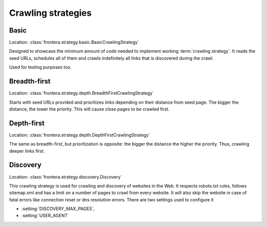 ===================
Crawling strategies
===================

Basic
=====

Location: :class:`frontera.strategy.basic.BasicCrawlingStrategy`

Designed to showcase the minimum amount of code needed to implement working :term:`crawling strategy`. It reads the seed
URLs, schedules all of them and crawls indefinitely all links that is discovered during the crawl.

Used for testing purposes too.


Breadth-first
=============

Location: :class:`frontera.strategy.depth.BreadthFirstCrawlingStrategy`

Starts with seed URLs provided and prioritizes links depending on their distance from seed page. The bigger the distance,
the lower the priority. This will cause close pages to be crawled first.


Depth-first
===========

Location: :class:`frontera.strategy.depth.DepthFirstCrawlingStrategy`

The same as breadth-first, but prioritization is opposite: the bigger the distance the higher the priority. Thus,
crawling deeper links first.


Discovery
=========

Location: :class:`frontera.strategy.discovery.Discovery`

This crawling strategy is used for crawling and discovery of websites in the Web. It respects robots.txt rules,
follows sitemap.xml and has a limit on a number of pages to crawl from every website. It will also skip the website in
case of fatal errors like connection reset or dns resolution errors. There are two settings used to configure it

* :setting:`DISCOVERY_MAX_PAGES`,
* :setting:`USER_AGENT`
